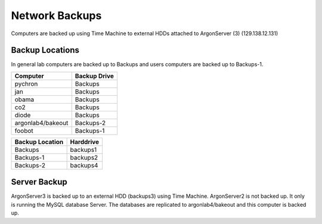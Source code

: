 Network Backups
=======================

Computers are backed up using Time Machine to external HDDs attached to ArgonServer (3) (129.138.12.131)

Backup Locations
----------------------
In general lab computers are backed up to Backups and users computers are backed up to Backups-1.

=================== ============
Computer            Backup Drive
=================== ============
pychron             Backups
jan                 Backups
obama               Backups
co2                 Backups
diode               Backups
argonlab4/bakeout   Backups-2
foobot              Backups-1
=================== ============

=================== ================
Backup Location     Harddrive
=================== ================
Backups             backups1
Backups-1           backups2
Backups-2           backups4
=================== ================

Server Backup
---------------------
ArgonServer3 is backed up to an external HDD (backups3) using Time Machine.
ArgonServer2 is not backed up. It only is running the MySQL database Server. The databases are replicated to
argonlab4/bakeout and this computer is backed up.